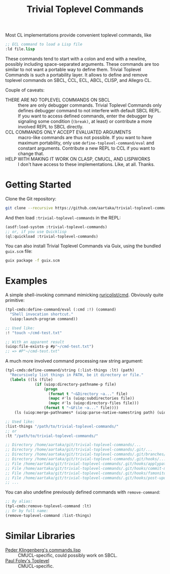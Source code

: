 #+TITLE:Trivial Toplevel Commands

Most CL implementations provide convenient toplevel commands, like
#+begin_src lisp
  ;; ECL command to load a Lisp file
  :ld file.lisp
#+end_src

These commands tend to start with a colon and end with a newline,
possibly including space-separated arguments. These commands are too
similar to not want a portable way to define them. Trivial Toplevel
Commands is such a portability layer. It allows to define and remove
toplevel commands on SBCL, CCL, ECL, ABCL, CLISP, and Allegro CL.

Couple of caveats:
- THERE ARE NO TOPLEVEL COMMANDS ON SBCL :: there are only debugger
  commands. Trivial Toplevel Commands only defines debugger command to
  not interfere with default SBCL REPL. If you want to access defined
  commands, enter the debugger by signaling some condition (~(break)~,
  at least) or contribute a more involved REPL to SBCL directly.
- CCL COMMANDS ONLY ACCEPT EVALUATED ARGUMENTS :: macro-like commands
  are thus not possible. If you want to have maximum portability, only
  use ~define-toplevel-command/eval~ and constant
  arguments. Contribute a new REPL to CCL if you want to change that.
- HELP WITH MAKING IT WORK ON CLASP, CMUCL, AND LISPWORKS :: I don't
  have access to these implementations. Like, at all. Thanks.

* Getting Started
Clone the Git repository:
#+begin_src sh
  git clone --recursive https://github.com/aartaka/trivial-toplevel-commands ~/common-lisp/
#+end_src

And then load ~:trivial-toplevel-commands~ in the REPL:
#+begin_src lisp
  (asdf:load-system :trivial-toplevel-commands)
  ;; or, if you use Quicklisp
  (ql:quickload :trivial-toplevel-commands)
#+end_src

You can also install Trivial Toplevel Commands via Guix, using the
bundled =guix.scm= file:
#+begin_src sh
  guix package -f guix.scm
#+end_src

* Examples

A simple shell-invoking command mimicking [[https://github.com/ruricolist/cmd/][ruricolist/cmd]]. Obviously
quite primitive:
#+begin_src lisp
  (tpl-cmds:define-command/eval (:cmd :!) (command)
    "Shell invocation shortcut."
    (uiop:launch-program command))

  ;; Used like:
  :! "touch ~/cmd-test.txt"

  ;; With an apparent result
  (uiop:file-exists-p #p"~/cmd-test.txt")
  ;; => #P"~/cmd-test.txt"
#+end_src

A much more involved command processing raw string argument:
#+begin_src lisp
  (tpl-cmds:define-command/string (:list-things :lt) (path)
    "Recursively list things in PATH, be it directory or file."
    (labels ((ls (file)
               (if (uiop:directory-pathname-p file)
                   (progn
                     (format t "~&Directory ~a..." file)
                     (mapc #'ls (uiop:subdirectories file))
                     (mapc #'ls (uiop:directory-files file)))
                   (format t "~&File ~a..." file))))
      (ls (uiop:merge-pathnames* (uiop:parse-native-namestring path) (uiop:getcwd)))))

  ;; Used like:
  :list-things "/path/to/trivial-toplevel-commands/"
  ;; or
  :lt "/path/to/trivial-toplevel-commands/"

  ;; Directory /home/aartaka/git/trivial-toplevel-commands/...
  ;; Directory /home/aartaka/git/trivial-toplevel-commands/.git/...
  ;; Directory /home/aartaka/git/trivial-toplevel-commands/.git/branches/...
  ;; Directory /home/aartaka/git/trivial-toplevel-commands/.git/hooks/...
  ;; File /home/aartaka/git/trivial-toplevel-commands/.git/hooks/applypatch-msg.sample...
  ;; File /home/aartaka/git/trivial-toplevel-commands/.git/hooks/commit-msg.sample...
  ;; File /home/aartaka/git/trivial-toplevel-commands/.git/hooks/fsmonitor-watchman.sample...
  ;; File /home/aartaka/git/trivial-toplevel-commands/.git/hooks/post-update.sample...
  ;; ...
#+end_src

You can also undefine previously defined commands with ~remove-command~:
#+begin_src lisp
  ;; By alias:
  (tpl-cmds:remove-toplevel-command :lt)
  ;; Or by full name:
  (remove-toplevel-command :list-things)
#+end_src


* Similar Libraries
- [[https://web.archive.org/web/20160826073800/http://heim.ifi.uio.no/~pok/download/commands.lisp][Peder Klingenberg's commands.lisp]] :: CMUCL-specific, could possibly
  work on SBCL.
- [[https://web.archive.org/web/20170511215618/http://users.actrix.co.nz/mycroft/toplevel.tar.gz][Paul Foley's Toplevel]] :: CMUCL-specific.
